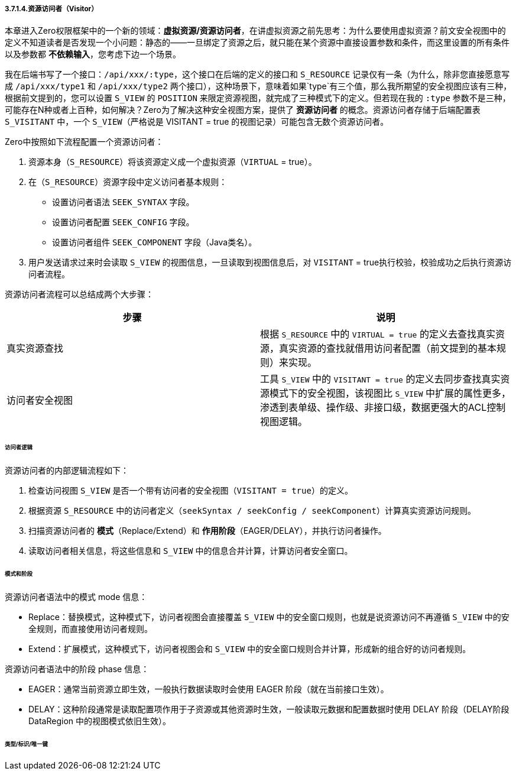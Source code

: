 ifndef::imagesdir[:imagesdir: ../images]
:data-uri:

===== 3.7.1.4.资源访问者（Visitor）

本章进入Zero权限框架中的一个新的领域：*虚拟资源/资源访问者*，在讲虚拟资源之前先思考：为什么要使用虚拟资源？前文安全视图中的定义不知道读者是否发现一个小问题：静态的——一旦绑定了资源之后，就只能在某个资源中直接设置参数和条件，而这里设置的所有条件以及参数都 *不依赖输入*，您考虑下边一个场景。

我在后端书写了一个接口：`/api/xxx/:type`，这个接口在后端的定义的接口和 `S_RESOURCE` 记录仅有一条（为什么，除非您直接愿意写成 `/api/xxx/type1` 和 `/api/xxx/type2` 两个接口），这种场景下，意味着如果`type`有三个值，那么我所期望的安全视图应该有三种，根据前文提到的，您可以设置 `S_VIEW` 的 `POSITION` 来限定资源视图，就完成了三种模式下的定义。但若现在我的 `:type` 参数不是三种，可能存在N种或者上百种，如何解决？Zero为了解决这种安全视图方案，提供了 *资源访问者* 的概念。资源访问者存储于后端配置表 `S_VISITANT` 中，一个 `S_VIEW`（严格说是 VISITANT = true 的视图记录）可能包含无数个资源访问者。

Zero中按照如下流程配置一个资源访问者：

1. 资源本身（`S_RESOURCE`）将该资源定义成一个虚拟资源（`VIRTUAL` = true）。
2. 在（`S_RESOURCE`）资源字段中定义访问者基本规则：

+
--
    - 设置访问者语法 `SEEK_SYNTAX` 字段。
    - 设置访问者配置 `SEEK_CONFIG` 字段。
    - 设置访问者组件 `SEEK_COMPONENT` 字段（Java类名）。
--
3. 用户发送请求过来时会读取 `S_VIEW` 的视图信息，一旦读取到视图信息后，对 `VISITANT` = true执行校验，校验成功之后执行资源访问者流程。

资源访问者流程可以总结成两个大步骤：

[options="header"]
|====
|步骤|说明
|真实资源查找|根据 `S_RESOURCE` 中的 `VIRTUAL = true` 的定义去查找真实资源，真实资源的查找就借用访问者配置（前文提到的基本规则）来实现。
|访问者安全视图|工具 `S_VIEW` 中的 `VISITANT = true` 的定义去同步查找真实资源模式下的安全视图，该视图比 `S_VIEW` 中扩展的属性更多，渗透到表单级、操作级、非接口级，数据更强大的ACL控制视图逻辑。
|====

====== 访问者逻辑

资源访问者的内部逻辑流程如下：

1. 检查访问视图 `S_VIEW` 是否一个带有访问者的安全视图（`VISITANT = true`）的定义。
2. 根据资源 `S_RESOURCE` 中的访问者定义（`seekSyntax / seekConfig / seekComponent`）计算真实资源访问规则。
3. 扫描资源访问者的 *模式*（Replace/Extend）和 *作用阶段*（EAGER/DELAY），并执行访问者操作。
4. 读取访问者相关信息，将这些信息和 `S_VIEW` 中的信息合并计算，计算访问者安全窗口。

====== 模式和阶段

资源访问者语法中的模式 mode 信息：

- Replace：替换模式，这种模式下，访问者视图会直接覆盖 `S_VIEW` 中的安全窗口规则，也就是说资源访问不再遵循 `S_VIEW` 中的安全规则，而直接使用访问者规则。
- Extend：扩展模式，这种模式下，访问者视图会和 `S_VIEW` 中的安全窗口规则合并计算，形成新的组合好的访问者规则。

资源访问者语法中的阶段 phase 信息：

- EAGER：通常当前资源立即生效，一般执行数据读取时会使用 EAGER 阶段（就在当前接口生效）。
- DELAY：这种阶段通常是读取配置项作用于子资源或其他资源时生效，一般读取元数据和配置数据时使用 DELAY 阶段（DELAY阶段 DataRegion 中的视图模式依旧生效）。

====== 类型/标识/唯一键


